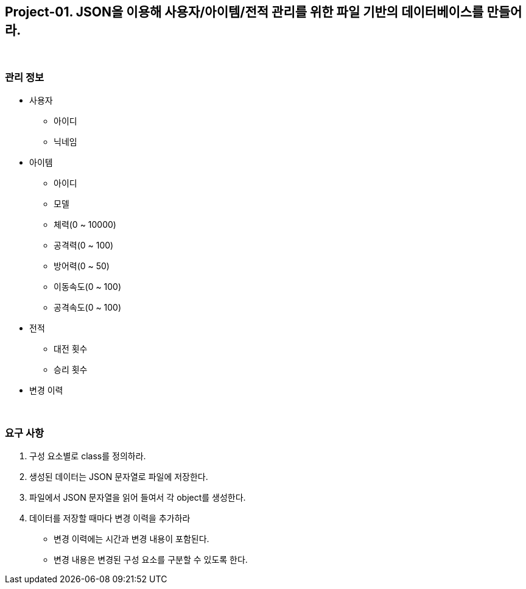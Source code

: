 == Project-01. JSON을 이용해 사용자/아이템/전적 관리를 위한 파일 기반의 데이터베이스를 만들어라.

{empty} +

=== 관리 정보

* 사용자
** 아이디
** 닉네임
* 아이템
** 아이디
** 모델
** 체력(0 ~ 10000)
** 공격력(0 ~ 100)
** 방어력(0 ~ 50)
** 이동속도(0 ~ 100)
** 공격속도(0 ~ 100)
* 전적
** 대전 횟수
** 승리 횟수
* 변경 이력

{empty} +

=== 요구 사항
1. 구성 요소별로 class를 정의하라.
2. 생성된 데이터는 JSON 문자열로 파일에 저장한다.
3. 파일에서 JSON 문자열을 읽어 들여서 각 object를 생성한다.
4. 데이터를 저장할 때마다 변경 이력을 추가하라
** 변경 이력에는 시간과 변경 내용이 포함된다.
** 변경 내용은 변경된 구성 요소를 구분할 수 있도록 한다.

